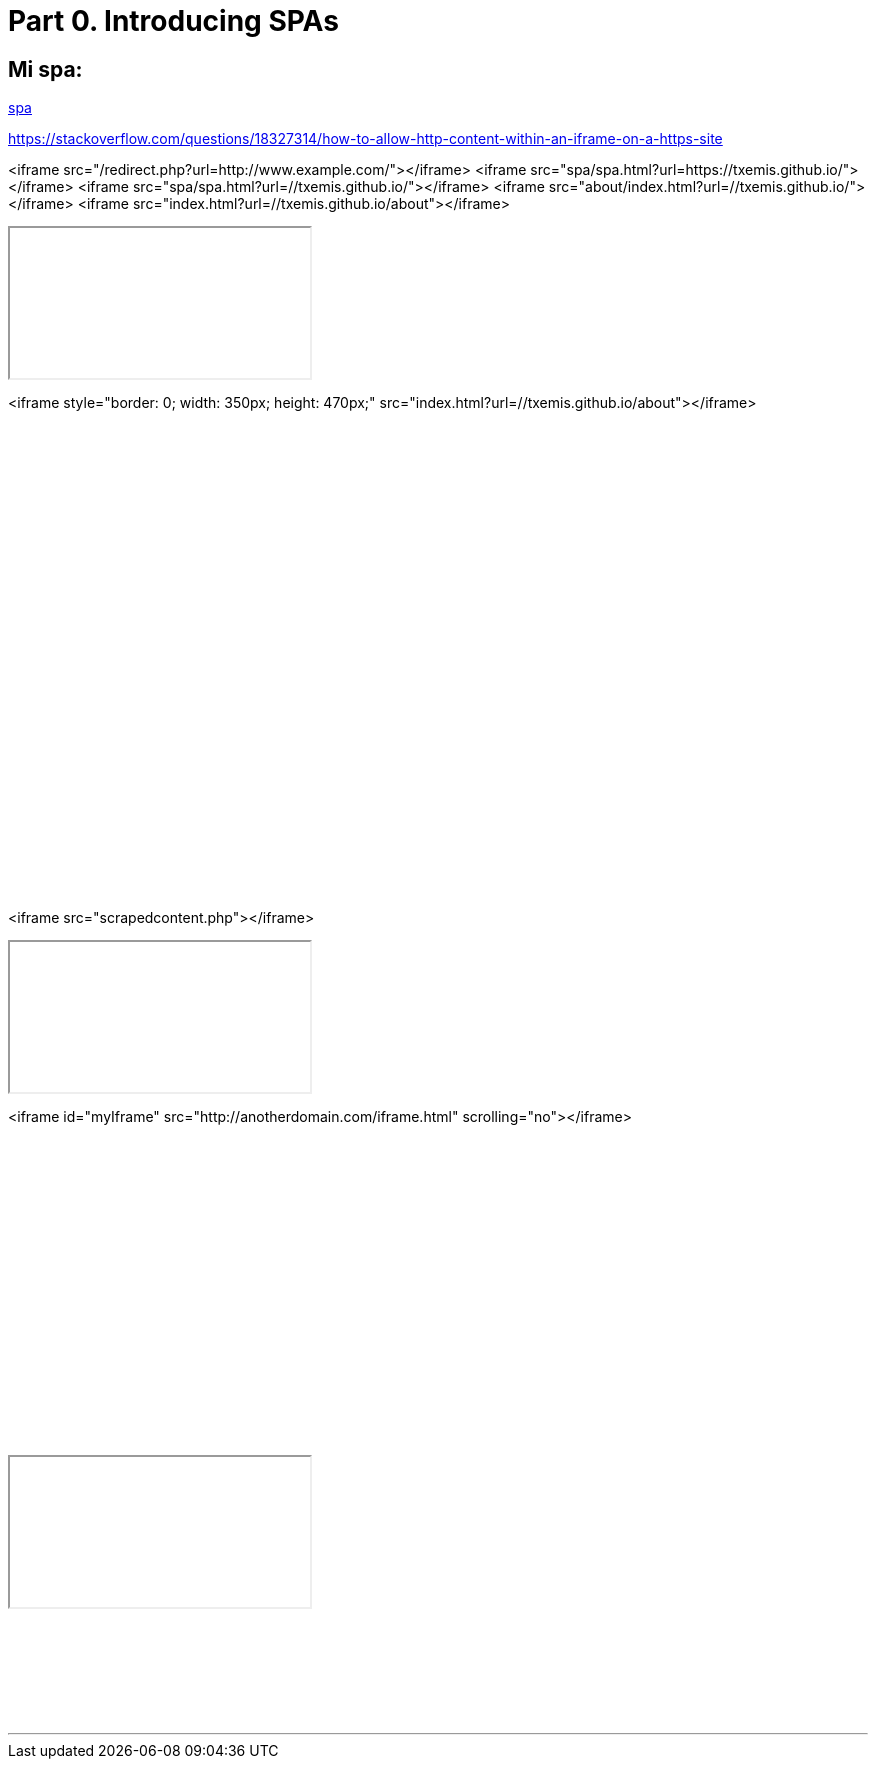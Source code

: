 = Part 0. Introducing SPAs

== Mi spa:

:hp-tags: test

https://txemis.github.io/spa/spa.html[spa]

{empty}


https://stackoverflow.com/questions/18327314/how-to-allow-http-content-within-an-iframe-on-a-https-site

<iframe src="/redirect.php?url=http://www.example.com/"></iframe>
<iframe src="spa/spa.html?url=https://txemis.github.io/"></iframe>
<iframe src="spa/spa.html?url=//txemis.github.io/"></iframe>
<iframe src="about/index.html?url=//txemis.github.io/"></iframe>
<iframe src="index.html?url=//txemis.github.io/about"></iframe>

++++
<iframe src="//txemis.github.io/about/index.html"></iframe>
++++

<iframe  style="border: 0; width: 350px; height: 470px;" src="index.html?url=//txemis.github.io/about"></iframe>

++++
<iframe  style="border: 0; width: 350px; height: 470px;" src="//txemis.github.io/spa/spa.html"></iframe>

++++

{empty}

<iframe src="scrapedcontent.php"></iframe>

++++
<iframe src="about/index.html"></iframe>
++++

<iframe id="myIframe" src="http://anotherdomain.com/iframe.html" scrolling="no"></iframe>

++++
<iframe id="myIframe" src="//txemis.github.io/about/index.html" scrolling="no"></iframe>

++++


++++
<iframe style="border: 0; width: 350px; height: 470px;" src="//bandcamp.com/EmbeddedPlayer/album=2869458964/size=large/bgcol=333333/linkcol=0f91ff/tracklist=false/transparent=true/" seamless><a href="http://mocamborecords.bandcamp.com/album/showdown">SHOWDOWN by THE MIGHTY MOCAMBOS</a></iframe>
++++

{empty}


++++
<iframe style="border: 1; width: 350px; height: 470px </iframe>

++++

++++

<html>
<body>
<iframe width="200" height="100" scrolling="no" frameborder="no" >

<!doctype html>
<html>
<head>
  <title>SPA Chapter 1 section 1.2.5</title>
  <style type="text/css">
    body {
      width    : 100%;
      height   : 100%;
      overflow : hidden;
      background-color : #777;
    }

    #spa {
      position : absolute;
      top      : 8px;
      left     : 8px;
      bottom   : 8px;
      right    : 8px;
      border-radius    : 8px 8px 0 8px;
      background-color : #fff;
    }

    .spa-slider {
      position : absolute;
      bottom   : 0;
      right    : 2px;
      width    : 300px;
      height   : 16px;
      cursor   : pointer;
      border-radius    : 8px 0 0 0;
      background-color : #f00;
    }
  </style>

  <script type="text/javascript" src=
    "http://ajax.googleapis.com/ajax/libs/jquery/1.9.1/jquery.min.js">
  </script>
  
  <script type="text/javascript">
  /*jslint         browser : true, continue : true,
    devel  : true, indent  : 2,    maxerr   : 50,
    newcap : true, nomen   : true, plusplus : true,
    regexp : true, sloppy  : true, vars     : true,
    white  : true
  */
  /*global jQuery */

  // Module /spa/
  // Provides chat slider capability
  //
  var spa = (function ( $ ) {
    // Module scope variables
    var
      // Set constants
      configMap = {
        extended_height  : 434,
        extended_title   : 'Click to retract',
        retracted_height : 16,
        retracted_title  : 'Click to extend',
        template_html    : '<div class="spa-slider"><\/div>'
      },
      
      // Declare all other module scope variables
      $chatSlider,
      toggleSlider, onClickSlider, initModule;

    // DOM method /toggleSlider/
    // alternates slider height
    //
    toggleSlider = function () {
      var
        slider_height = $chatSlider.height();

      // extend slider if fully retracted
      if ( slider_height === configMap.retracted_height ) {
        $chatSlider
          .animate({ height : configMap.extended_height })
          .attr( 'title', configMap.extended_title );
        return true;
      }

      // retract slider if fully extended
      else if ( slider_height === configMap.extended_height ) {
        $chatSlider
          .animate({ height : configMap.retracted_height })
          .attr( 'title', configMap.retracted_title );
        return true;
      }
      // do not take action if slider is in transition
      return false;
    };

    // Event handler /onClickSlider/
    // receives click event and calls toggleSlider
    //
    onClickSlider = function ( event ) {
      toggleSlider();
      return false;
    };

    // Public method /initModule/
    // sets initial state and provides feature
    //
    initModule = function ( $container ) {
    
      // render HTML
      $container.html( configMap.template_html );
      $chatSlider = $container.find( '.spa-slider' );

      // initialize slider height and title
      // bind the user click event to the event handler
      $chatSlider
        .attr( 'title', configMap.retracted_title )
        .click( onClickSlider );

      return true;
    };

    return { initModule : initModule };

  }( jQuery ));

  // Start spa once DOM is ready
  //
  jQuery(document).ready(
    function () { spa.initModule( jQuery('#spa') ); } 
  );
  </script>
</head>

<body>
  <div id="spa"></div>
</body>
</html>


</iframe>
</html>
</body>

++++


---